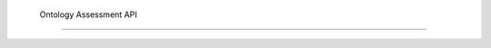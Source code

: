  Ontology Assessment API
=======================

.. autosummary::
   :toctree: _autosummary
   :recursive:

   Onto_Assessment.metrics
